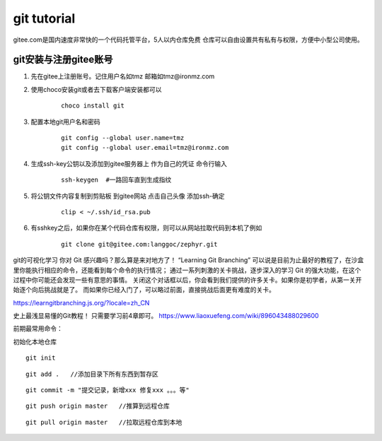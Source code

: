 ============================
git tutorial
============================

gitee.com是国内速度非常快的一个代码托管平台，5人以内仓库免费
仓库可以自由设置共有私有与权限，方便中小型公司使用。

git安装与注册gitee账号
------------------------
1. 先在gitee上注册账号。记住用户名如tmz 邮箱如tmz@ironmz.com
2. 使用choco安装git或者去下载客户端安装都可以   
    ::
    
        choco install git

3. 配置本地git用户名和密码
    ::

        git config --global user.name=tmz
        git config --global user.email=tmz@ironmz.com

#. 生成ssh-key公钥以及添加到gitee服务器上 作为自己的凭证 命令行输入
    ::

        ssh-keygen  #一路回车直到生成指纹
    
#. 将公钥文件内容复制到剪贴板 到gitee网站 点击自己头像 添加ssh-确定
    ::

        clip < ~/.ssh/id_rsa.pub    

    .. image:: imgs/git/gitee-ssh.png
        :scale: 100%


#. 有sshkey之后，如果你在某个代码仓库有权限，则可以从网站拉取代码到本机了例如
    ::

        git clone git@gitee.com:langgoc/zephyr.git


git的可视化学习
你对 Git 感兴趣吗？那么算是来对地方了！ “Learning Git Branching” 可以说是目前为止最好的教程了，在沙盒里你能执行相应的命令，还能看到每个命令的执行情况； 通过一系列刺激的关卡挑战，逐步深入的学习 Git 的强大功能，在这个过程中你可能还会发现一些有意思的事情。
关闭这个对话框以后，你会看到我们提供的许多关卡。如果你是初学者，从第一关开始逐个向后挑战就是了。 而如果你已经入门了，可以略过前面，直接挑战后面更有难度的关卡。

https://learngitbranching.js.org/?locale=zh_CN

史上最浅显易懂的Git教程！ 只需要学习前4章即可。
https://www.liaoxuefeng.com/wiki/896043488029600


前期最常用命令：

初始化本地仓库

::

    git init


::

    git add .   //添加目录下所有东西到暂存区


::

    git commit -m "提交记录，新增xxx 修复xxx 。。。等"

::

    git push origin master   //推算到远程仓库


::

    git pull origin master   //拉取远程仓库到本地